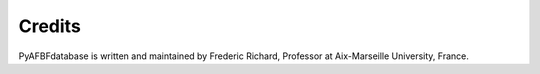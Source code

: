 Credits
=======

PyAFBFdatabase is written and maintained by Frederic Richard, Professor at Aix-Marseille University, France.

